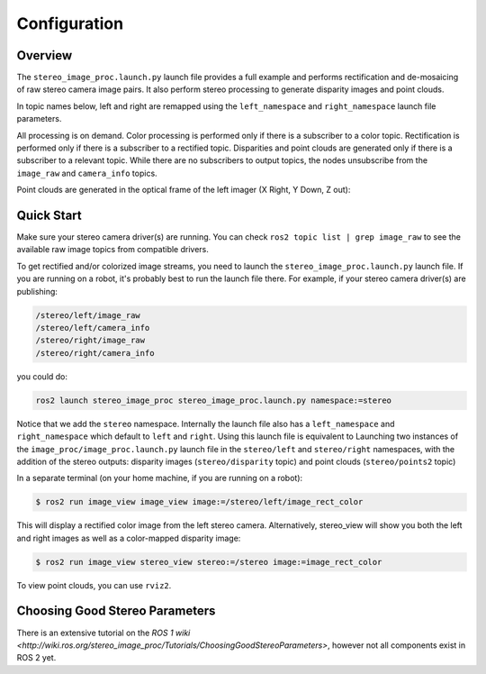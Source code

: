 .. _Configuration:

Configuration
=============

Overview
--------

The ``stereo_image_proc.launch.py`` launch file provides a full example and
performs rectification and de-mosaicing of raw stereo camera image pairs.
It also perform stereo processing to generate disparity images and point clouds.

In topic names below, left and right are remapped using the ``left_namespace``
and ``right_namespace`` launch file parameters.

|stereo|

.. |stereo| image:: images/stereo_image_proc.png
   :width: 75%

All processing is on demand. Color processing is performed only if there is a
subscriber to a color topic. Rectification is performed only if there is a
subscriber to a rectified topic. Disparities and point clouds are generated
only if there is a subscriber to a relevant topic. While there are no subscribers
to output topics, the nodes unsubscribe from the ``image_raw`` and
``camera_info`` topics.

Point clouds are generated in the optical frame of the left imager
(X Right, Y Down, Z out):

|stereo_frames|

.. |stereo_frames| image:: images/stereo_frames.png
   :width: 50%


Quick Start
-----------

Make sure your stereo camera driver(s) are running. You can check
``ros2 topic list | grep image_raw`` to see the available raw image
topics from compatible drivers.

To get rectified and/or colorized image streams, you need to launch the
``stereo_image_proc.launch.py`` launch file. If you are running on a
robot, it's probably best to run the launch file there. For example,
if your stereo camera driver(s) are publishing:

.. code-block::

    /stereo/left/image_raw
    /stereo/left/camera_info
    /stereo/right/image_raw
    /stereo/right/camera_info

you could do:

.. code-block:: bash

    ros2 launch stereo_image_proc stereo_image_proc.launch.py namespace:=stereo

Notice that we add the ``stereo`` namespace. Internally the launch file
also has a ``left_namespace`` and ``right_namespace`` which default to
``left`` and ``right``. Using this launch file is equivalent to Launching
two instances of the ``image_proc/image_proc.launch.py`` launch file in the
``stereo/left`` and ``stereo/right`` namespaces, with the addition of
the stereo outputs: disparity images (``stereo/disparity`` topic) and point
clouds (``stereo/points2`` topic)

In a separate terminal (on your home machine, if you are running on a robot):

.. code-block:: bash

    $ ros2 run image_view image_view image:=/stereo/left/image_rect_color

This will display a rectified color image from the left stereo camera.
Alternatively, stereo_view will show you both the left and right images
as well as a color-mapped disparity image:

.. code-block:: bash

    $ ros2 run image_view stereo_view stereo:=/stereo image:=image_rect_color

To view point clouds, you can use ``rviz2``.

Choosing Good Stereo Parameters
-------------------------------

There is an extensive tutorial on the
`ROS 1 wiki <http://wiki.ros.org/stereo_image_proc/Tutorials/ChoosingGoodStereoParameters>`,
however not all components exist in ROS 2 yet.
